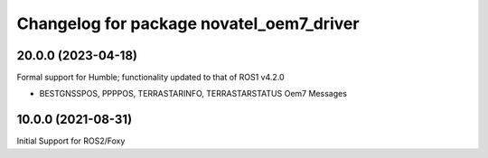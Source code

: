 ^^^^^^^^^^^^^^^^^^^^^^^^^^^^^^^^^^^^^^^^^
Changelog for package novatel_oem7_driver
^^^^^^^^^^^^^^^^^^^^^^^^^^^^^^^^^^^^^^^^^



20.0.0 (2023-04-18)
--------------------
Formal support for Humble; functionality updated to that of ROS1 v4.2.0


* BESTGNSSPOS, PPPPOS, TERRASTARINFO, TERRASTARSTATUS Oem7 Messages


10.0.0 (2021-08-31)
--------------------
Initial Support for ROS2/Foxy

